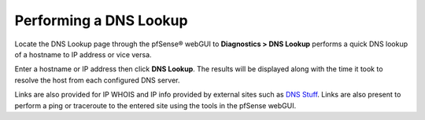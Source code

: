 Performing a DNS Lookup
=======================

Locate the DNS Lookup page through the pfSense® webGUI to **Diagnostics > DNS Lookup** performs a quick DNS
lookup of a hostname to IP address or vice versa.

Enter a hostname or IP address then click **DNS Lookup**. The results
will be displayed along with the time it took to resolve the host from
each configured DNS server.

Links are also provided for IP WHOIS and IP info provided by external
sites such as `DNS Stuff <http://dnsstuff.com>`__. Links are also
present to perform a ping or traceroute to the entered site using the
tools in the pfSense webGUI.


